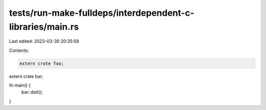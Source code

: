 tests/run-make-fulldeps/interdependent-c-libraries/main.rs
==========================================================

Last edited: 2023-03-30 20:35:59

Contents:

.. code-block:: rs

    extern crate foo;
extern crate bar;

fn main() {
    bar::doit();
}


